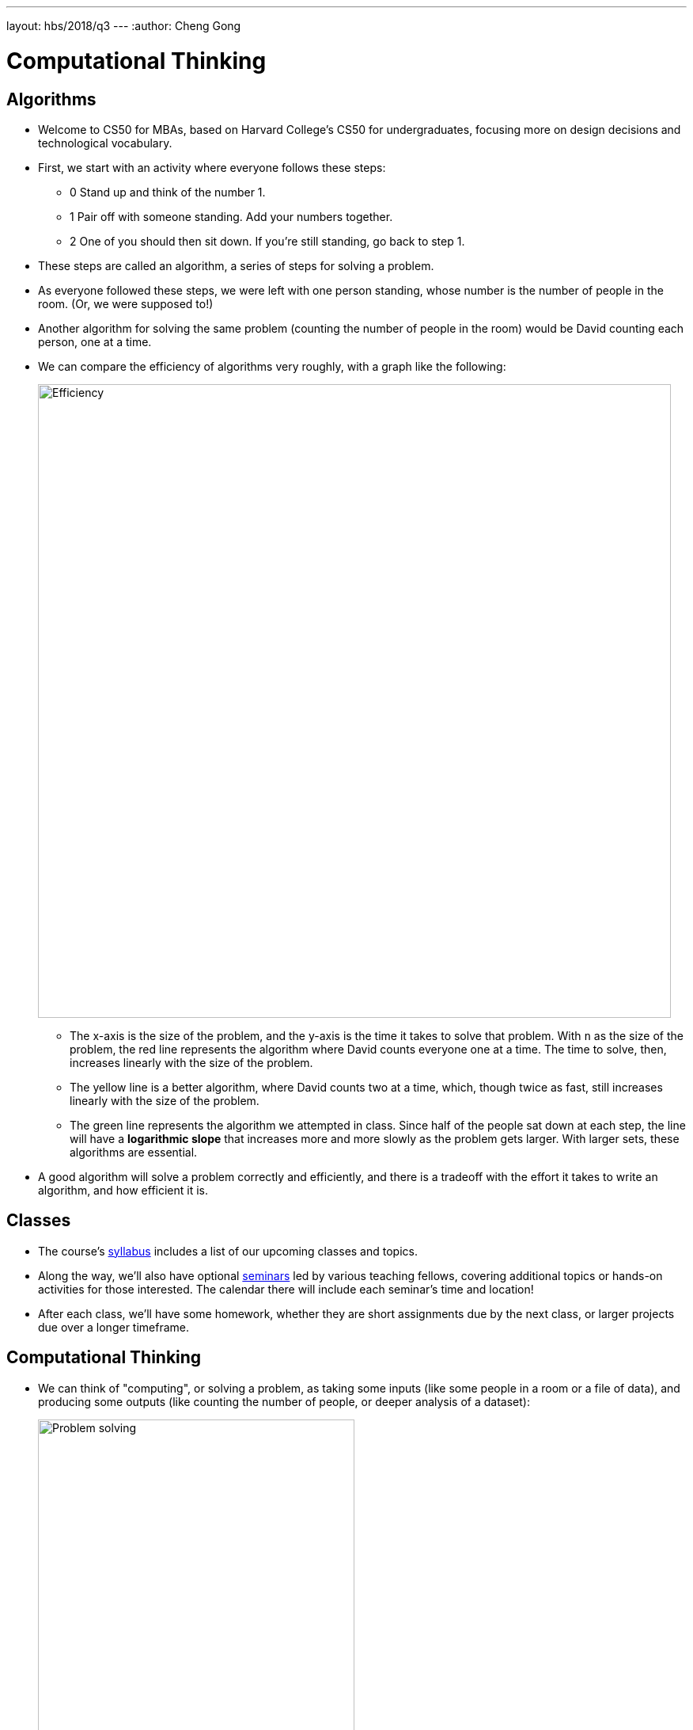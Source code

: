 ---
layout: hbs/2018/q3
---
:author: Cheng Gong

= Computational Thinking

== Algorithms

* Welcome to CS50 for MBAs, based on Harvard College's CS50 for undergraduates, focusing more on design decisions and technological vocabulary.
* First, we start with an activity where everyone follows these steps:
** 0 Stand up and think of the number 1.
** 1 Pair off with someone standing. Add your numbers together.
** 2 One of you should then sit down. If you're still standing, go back to step 1.
* These steps are called an algorithm, a series of steps for solving a problem.
* As everyone followed these steps, we were left with one person standing, whose number is the number of people in the room. (Or, we were supposed to!)
* Another algorithm for solving the same problem (counting the number of people in the room) would be David counting each person, one at a time.
* We can compare the efficiency of algorithms very roughly, with a graph like the following:
+
image::efficiency.png[alt="Efficiency", width=800]
** The x-axis is the size of the problem, and the y-axis is the time it takes to solve that problem. With `n` as the size of the problem, the red line represents the algorithm where David counts everyone one at a time. The time to solve, then, increases linearly with the size of the problem.
** The yellow line is a better algorithm, where David counts two at a time, which, though twice as fast, still increases linearly with the size of the problem.
** The green line represents the algorithm we attempted in class. Since half of the people sat down at each step, the line will have a *logarithmic slope* that increases more and more slowly as the problem gets larger. With larger sets, these algorithms are essential.
* A good algorithm will solve a problem correctly and efficiently, and there is a tradeoff with the effort it takes to write an algorithm, and how efficient it is.

== Classes

* The course's https://cs50.github.io/hbs/syllabus[syllabus] includes a list of our upcoming classes and topics.
* Along the way, we'll also have optional https://cs50.github.io/hbs/seminars[seminars] led by various teaching fellows, covering additional topics or hands-on activities for those interested. The calendar there will include each seminar's time and location!
* After each class, we'll have some homework, whether they are short assignments due by the next class, or larger projects due over a longer timeframe.

== Computational Thinking

* We can think of "computing", or solving a problem, as taking some inputs (like some people in a room or a file of data), and producing some outputs (like counting the number of people, or deeper analysis of a dataset):
+
image::problem_solving.png[alt="Problem solving", width=400]
* The "black box" in between is our topic of interest.

=== ASCII, binary

* *Binary* is a system of counting that uses two symbols, ``0``s and ``1``s. Humans typically use decimal, with ten symbols, ``0`` through ``9``.
* Computers, at a very basic level, take in electricity as input, whether from an outlet or a battery.
* In decimal, `123` is one hundred and twenty-three. And if we think way back to grade school, that's because each column has a place value, and we add them up like so:
+
[source, subs=quotes]
----
    100         10          1

      *1*          *2*          *3*

100 x 1     10 x 2      1 x 3
----
* Binary represents numbers in the same pattern, but using powers of 2 instead of powers of 10 that decimal uses. The first row shows the value of each column, like the 100, 10, and 1 above, and the second row is our current binary number.
+
[source, subs=quotes]
----
      4          2          1

      *0*          *0*          *0*
----
* To represent a 1, we simply place a `1` in the ones column:
+
[source, subs=quotes]
----
      4          2          1

      *0*          *0*          *1*

             1 x 1
----
* And a 2 like so:
+
[source, subs=quotes]
----
      4          2          1

      *0*          *1*          *0*

             2 x 1
----
* And a 3 by combining the previous two steps:
+
[source, subs=quotes]
----
      4          2          1

      *0*          *1*          *1*

             2 x 1      1 x 1
----
* We can continue this pattern:
+
[source, subs=quotes]
----
      4          2          1

      *1*          *0*          *0*

  4 x 1
----
+
[source, subs=quotes]
----
      4          2          1

      *1*          *0*          *1*

  4 x 1                 1 x 1
----
+
[source, subs=quotes]
----
      4          2          1

      *1*          *1*          *0*

  4 x 1      2 x 1
----
+
[source, subs=quotes]
----
      4          2          1

      *1*          *1*          *1*

  4 x 1      2 x 1      1 x 1
----
** Notice that with 3 bits, we have 2^3, or 8 possible values, but since 0 is one of them, 7 is the highest we can count to with 3 bits.
* But once we have used up all the places, we need more *bits*, or binary digits, each of which can store a `0` or `1`. With additional digits, we can represent larger numbers like 8:
+
[source, subs=quotes]
----
      8          4          2          1

      *1*          *0*          *0*          *0*

  8 x 1
----
* So our computer has many many switches (called transistors) that can be turned on or off given electricity, and a switch that is on represents a 1 and a switch that is off represents a 0.
* A CPU, central processing unit, is a chip inside computers with billions of these transistors, that constantly turn on and off to store information, count, and perform other numeric operations.
* So far we've represented numbers, but we also know that computers can represent letters of the alphabet. Some years ago the world decided on a standard mapping of numbers to letters, called http://en.wikipedia.org/wiki/ASCII[*ASCII*].
* In ASCII, the letter `A` is the decimal number 65, `B` 66, `C` 67, and so on. And lowercase letters are another set of numbers. Numbers, too, that you type, would be represented as different binary numbers according to the standard.
* Initially, only 8 bits were allocated for one character, so the maximum number of different characters that could be represented in that number of bits is 2^8 = 256. (Remember that one of those values is 0, so the maximum decimal number that can be stored in 8 bits is 255.) And computers generally use 8 bits at a time by convention, so 8 bits is a byte.
* A message like `HI!` would be represented with 3 bytes, and the bytes would have the values of ``72``, ``73``, and ``33``.
* We can also represent colors using a system called https://en.wikipedia.org/wiki/RGB_color_model[*RGB*], where three values each represent the amount of red, green, and blue that mixes together to represent some color. It turns out, if you combine ``72`` units of red (out of a maximum of 255), ``73`` units of green, and ``33`` units of blue, you end up with a dark yellow shade.
* So our computer screens, if you lean in really close, are made up of lots and lots of dots, or pixels, each with some RGB value that together form a picture or text.
* So far, we've seen a few examples of abstraction, where the low-level implementation detail is abstracted away, such that a more useful, interesting concept is layered on top of a more basic idea. Letters and pictures are represented ultimately with binary in a computer's memory, but we no longer need to consider how that happens once we accept that it can be done.

== Abstraction

* We can demonstrate this with an activity. Everyone is given a sheet of paper, and a volunteer describes a picture with four shapes for everyone to draw.
* With short instructions like "draw a square, after that draw a circle", we get a variety of sizes and interpretations:
+
image::drawing1.png[alt="Drawing 1", width=300]
+
image::drawing2.png[alt="Drawing 2", width=200]
* But we notice that everyone knew what a "square" and "circle" was, demonstrating the use of abstraction in the instructions our volunteer gave. She didn't need to specify that a "square" was made up of four lines at right angles to each other, etc.
* Without more precise instructions, none of these drawings are wrong, but they don't all match the original intention. Similarly, when programming, we often need to be very specific with our code.
* Next, we show a picture of a cube, and the audience instructs a volunteer to draw it on the board. First, she draws the Y shape that is the center of the cube, and completes each side with more specific instructions of lines and how to connect them.
* We noticed that a high-level abstraction, like "draw a cube", was insufficient for our volunteer. But now that we've taught her to "draw a cube", we can extend that with instructions like "draw a cube half as big", without having to redescribe how to draw an original cube. On the other extreme, we might have told our volunteer very specific instructions like "put the chalk on the board, and move it at a 45 degree angle".
* When writing software, deciding the level of abstraction is an important decision: a developer can write everything from the ground up, use an open source project as a starting point, or adapt some other software that's almost exactly what's needed.


* Another example of a problem is finding someone in a phone book. We have a phone book of names and numbers as our inputs, and the output we would like is the number matching someone like Mike Smith. One algorithm is to open the phone book to the first page, look for Mike Smith, and then the second page, and then the third page, and so on, until we find Mike Smith. This algorithm is correct, since we'll either find him or reach the end of the phone book, but it's not very efficient.
* We can flip two pages at a time, and that would be twice as fast as the previous algorithm. We might miss him if he is on an odd page, so we'll need to go back once if we reach a letter that's past Smith, and then we'll have an algorithm that's correct.
* Instead of either of those, we can go straight to the middle, and find ourselves in the M section. Then we'll know that Mike Smith is in the right half of the book, and be able to throw the left half away. We can repeat this again and again, and eventually find one page. With 1000 pages, it would only take about 10 steps of division to reach that one page. This algorithm is called binary search, as we divide the problem in half each time.
* But the downside of this algorithm is that the phone book had to be sorted already, and if we only want to search it one time, it might make more sense to use our first algorithm of searching one page at a time, rather than spend more time sorting all the names. The human time it takes, too, to write a more sophisticated and efficient algorithm, also needs to be considered. And *technical debt* is a term to describe this tradeoff of taking some shortcuts in writing software, for short-term benefits (such as a quicker development time), in exchange for long-term needs (like a faster algorithm or maintainable code).
* We can write algorithms in *pseudocode*, not actual code but more specific words than typical English. For finding a name in a phone book, we might write pseudocode like the following:
+
[source, pseudocode]
----
 0   pick up phone book
 1   open to middle of phone book
 2   look at names
 3   if Smith is among names
 4       call Mike
 5   else if Smith is earlier in book
 6       open to middle of left half of book
 7       go back to step 2
 8   else if Smith is later in book
 9       open to middle of right half of book
10       go back to step 2
11   else
12       quit
----
* Notice that there is a structure, with indentation indicating what we might do under certain conditions.
* Some of these lines are actions we might take, like `pick up` or `open to` or `look at` or `call`. We'll call these functions.
* `if`, `else if`, and `else` are leading to branches, or decision points, based on whether or not the expression, like `Smith is among names`, is true. If we forgot to include the last `else` condition, we'd end up with undefined behavior that we might have experienced before, when a program on our computer hangs or crashes.
* These expressions are called Boolean expressions (named after someone with the last name Bool), and can either be true or false, to use as conditions to decide which paths to follow.
* We also have lines like `go back to step 2` that induce a loop, where there is a cycle that does something over and over again. Hopefully, our program eventually exits, but in some cases (like for a clock), we might want a loop to run forever.
* And in the world of web browsers, where web standard specifications are written in English, different interpretations by different companies lead to websites being displayed slightly differently in different browsers, if there are ambiguous or undefined cases.
* Finally, we know that computers have a finite amount of memory called RAM, Random Access Memory. And that memory is further divided into smaller sections, each of which is allocated by the computer to store some value. But if the value a program tries to store is larger than that section of memory can hold, the program will have a bug, or problem, called *integer overflow*.
* With 8 bits, for example, we can store a value of 254:
+
[source]
----
11111110
----
* We can add one, and store 255:
+
[source]
----
11111111
----
* But now if we add one more to that value, we'll start from the right and add 1 to each place, getting 0 and carrying the 1 to the next place:
+
[source]
----
00000000
----
** But when we get all the way to the left, there's no place to put the final 1.
* And this was the cause of the Y2K problem, where two-digit years became 00 in the year 2000, and so 2000 was ambiguous with 1900.
* In video games, and aircraft electronics, counters that overflow can lead to undesired behavior too.
* In today's assignment, you'll explore a similar concept, floating-point imprecision. 1/3, for example, is 0.333... with an infinite number of threes. But we can't represent all of them, so at some point we lose precision in our decimal numbers.
* See you next time!
